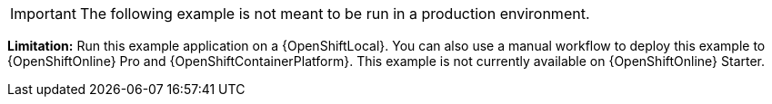 [IMPORTANT]
====
The following example is not meant to be run in a production environment.
====

//IMPORTANT: This example is not currently available on {OpenShiftOnline} Starter. You can still run it using a {OpenShiftLocal}. You can also use a manual workflow to deploy this example to {OpenShiftOnline} Pro and {OpenShiftContainerPlatform}.
*Limitation:* Run this example application on a {OpenShiftLocal}. You can also use a manual workflow to deploy this example to {OpenShiftOnline} Pro and {OpenShiftContainerPlatform}.
This example is not currently available on {OpenShiftOnline} Starter.
